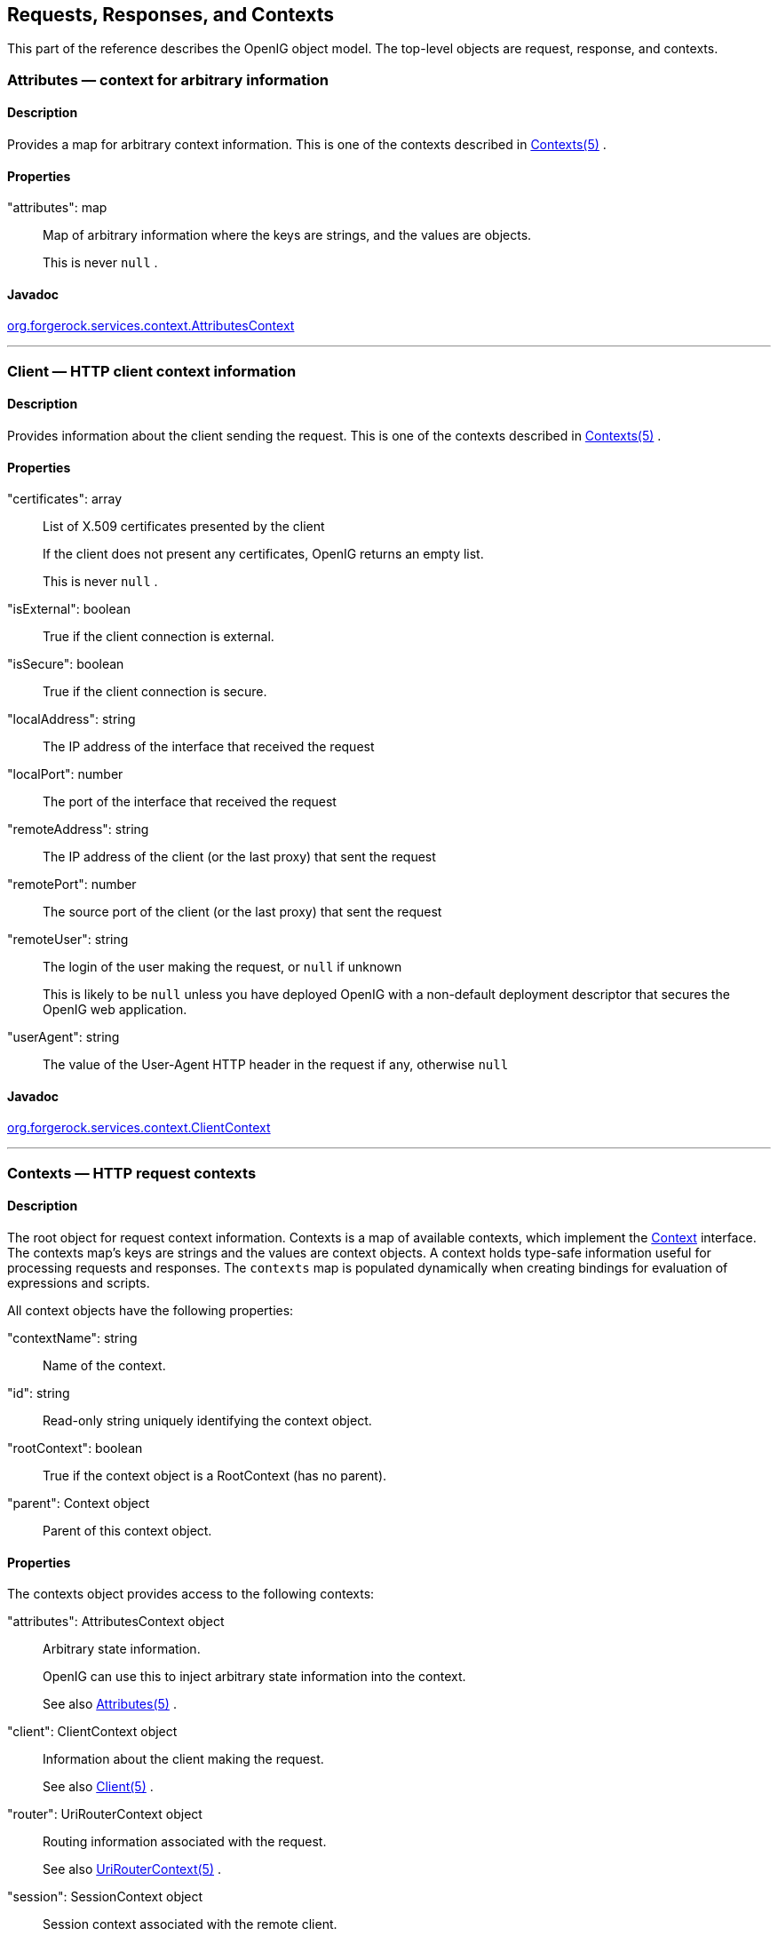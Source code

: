 ////
  The contents of this file are subject to the terms of the Common Development and
  Distribution License (the License). You may not use this file except in compliance with the
  License.
 
  You can obtain a copy of the License at legal/CDDLv1.0.txt. See the License for the
  specific language governing permission and limitations under the License.
 
  When distributing Covered Software, include this CDDL Header Notice in each file and include
  the License file at legal/CDDLv1.0.txt. If applicable, add the following below the CDDL
  Header, with the fields enclosed by brackets [] replaced by your own identifying
  information: "Portions copyright [year] [name of copyright owner]".
 
  Copyright 2017 ForgeRock AS.
  Portions Copyright 2024 3A Systems LLC
////

:figure-caption!:
:example-caption!:
:table-caption!:


[#object-model-conf]
== Requests, Responses, and Contexts

This part of the reference describes the OpenIG object model. The top-level objects are request, response, and contexts.
[#Attributes]
=== Attributes — context for arbitrary information

[#d210e17171]
==== Description
Provides a map for arbitrary context information.
This is one of the contexts described in xref:#Contexts[Contexts(5)] .

[#d210e17185]
==== Properties
--

"attributes": map::
Map of arbitrary information where the keys are strings, and the values are objects.
+
This is never `null` .

--

[#d210e17202]
==== Javadoc
link:../apidocs/index.html?org/forgerock/services/context/AttributesContext.html[org.forgerock.services.context.AttributesContext, window=\_blank] 

'''
[#Client]
=== Client — HTTP client context information

[#d210e17222]
==== Description
Provides information about the client sending the request.
This is one of the contexts described in xref:#Contexts[Contexts(5)] .

[#d210e17236]
==== Properties
--

"certificates": array::
List of X.509 certificates presented by the client
+
If the client does not present any certificates, OpenIG returns an empty list.
+
This is never `null` .

"isExternal": boolean::
True if the client connection is external.

"isSecure": boolean::
True if the client connection is secure.

"localAddress": string::
The IP address of the interface that received the request

"localPort": number::
The port of the interface that received the request

"remoteAddress": string::
The IP address of the client (or the last proxy) that sent the request

"remotePort": number::
The source port of the client (or the last proxy) that sent the request

"remoteUser": string::
The login of the user making the request, or `null` if unknown
+
This is likely to be `null` unless you have deployed OpenIG with a non-default deployment descriptor that secures the OpenIG web application.

"userAgent": string::
The value of the User-Agent HTTP header in the request if any, otherwise `null` 

--

[#d210e17330]
==== Javadoc
link:../apidocs/index.html?org/forgerock/services/context/ClientContext.html[org.forgerock.services.context.ClientContext, window=\_blank] 

'''
[#Contexts]
=== Contexts — HTTP request contexts

[#d210e17350]
==== Description
The root object for request context information.
Contexts is a map of available contexts, which implement the link:../apidocs/index.html?org/forgerock/services/context/Context.html[Context, window=\_blank] interface. The contexts map's keys are strings and the values are context objects. A context holds type-safe information useful for processing requests and responses. The `contexts` map is populated dynamically when creating bindings for evaluation of expressions and scripts.
--
All context objects have the following properties:

"contextName": string::
Name of the context.

"id": string::
Read-only string uniquely identifying the context object.

"rootContext": boolean::
True if the context object is a RootContext (has no parent).

"parent": Context object::
Parent of this context object.

--

[#d210e17401]
==== Properties
--
The contexts object provides access to the following contexts:

"attributes": AttributesContext object::
Arbitrary state information.
+
OpenIG can use this to inject arbitrary state information into the context.
+
See also xref:#Attributes[Attributes(5)] .

"client": ClientContext object::
Information about the client making the request.
+
See also xref:#Client[Client(5)] .

"router": UriRouterContext object::
Routing information associated with the request.
+
See also xref:#UriRouterContext[UriRouterContext(5)] .

"session": SessionContext object::
Session context associated with the remote client.
+
See also xref:#Session[Session(5)] .

--

[#d210e17457]
==== Javadoc
link:../apidocs/index.html?org/forgerock/services/context/Context.html[org.forgerock.services.context.Context, window=\_blank] 

'''
[#Request]
=== Request — HTTP request

[#d210e17477]
==== Description
An HTTP request message.

[#d210e17485]
==== Properties
--

"method": string::
The method to be performed on the resource. Example: `"GET"` .

"uri": object::
The fully-qualified URI of the resource being accessed. Example: `"http://www.example.com/resource.txt"` .
+
See also xref:#URI[URI(5)] .

"version": string::
Protocol version. Example: `"HTTP/1.1"` .

"headers": object::
Exposes message header fields as name-value pairs, where name is header name and value is an array of header values.

"cookies": object::
Exposes incoming request cookies as name-value pairs, where name is cookie name and value is an array of string cookie values.

"form": object::
Exposes query parameters and/or `application/x-www-form-urlencoded` entity as name-value pairs, where name is the field name and value is an array of string values.

"entity": object::
The message entity body (no accessible properties).

--

[#d210e17575]
==== Javadoc
link:../apidocs/index.html?org/forgerock/http/protocol/Request.html[org.forgerock.http.protocol.Request, window=\_blank] 

'''
[#Response]
=== Response — HTTP response

[#d210e17593]
==== Description
An HTTP response message.

[#d210e17601]
==== Properties
--

"cause": Exception object::
The cause of an error if the status code is in the range 4xx-5xx. Possibly null.

"status": Status object::
The response status.
+
For details, see xref:#Status[Status(5)] .

"version": string::
Protocol version. Example: `"HTTP/1.1"` .

"headers": object::
Exposes message header fields as name-value pairs, where name is header name and value is an array of header values.

"entity": object::
The message entity body (no accessible properties).

--

[#d210e17662]
==== Javadoc
link:../apidocs/index.html?org/forgerock/http/protocol/Response.html[org.forgerock.http.protocol.Response, window=\_blank] 

'''
[#Session]
=== Session — HTTP session context

[#d210e17680]
==== Description
Provides access to the HTTP session context.
This is one of the contexts described in xref:#Contexts[Contexts(5)] .

[#d210e17694]
==== Properties
--

"session": map::
Provides access to the HTTP session, which is a map. Session attributes are name-value pairs, where both keys and value are strings.

--

[#d210e17706]
==== Javadoc
link:../apidocs/index.html?org/forgerock/http/session/SessionContext.html[org.forgerock.http.session.SessionContext, window=\_blank] 

'''
[#Status]
=== Status — HTTP response status

[#d210e17726]
==== Description
Represents an HTTP response status. For details, see link:https://tools.ietf.org/html/rfc7231#section-6.1[RFC 7231: HTTP/1.1 Semantics and Content, Section 6.1. Overview of Status Codes, window=\_blank] .

[#d210e17741]
==== Properties
--

"code": integer::
Three-digit integer reflecting the HTTP status code.

"family": enum::
Family Enum value representing the class of response that corresponds to the code:
+
[open]
====

Family.INFORMATIONAL::
Status code reflects a provisional, informational response: 1xx.

Family.SUCCESSFUL::
The server received, understood, accepted and processed the request successfully. Status code: 2xx.

Family.REDIRECTION::
Status code indicates that the client must take additional action to complete the request: 3xx.

Family.CLIENT_ERROR::
Status code reflects a client error: 4xx.

Family.SERVER_ERROR::
Status code indicates a server-side error: 5xx.

Family.UNKNOWN::
Status code does not belong to one of the known families: 600+.

====

"reasonPhrase": string::
The human-readable reason-phrase corresponding to the status code.
+
For details, see link:https://tools.ietf.org/html/rfc7231#section-6.1[RFC 7231: HTTP/1.1 Semantics and Content, Section 6.1. Overview of Status Codes, window=\_blank] .

"isClientError": boolean::
True if Family.CLIENT_ERROR.

"isInformational": boolean::
True if Family.INFORMATIONAL.

"isRedirection": boolean::
True if Family.REDIRECTION.

"isServerError": boolean::
True if Family.SERVER_ERROR.

"isSuccessful": boolean::
True if Family.SUCCESSFUL.

--

[#d210e17875]
==== Javadoc
link:../apidocs/index.html?org/forgerock/http/protocol/Status.html[org.forgerock.http.protocol.Status, window=\_blank] 

'''
[#URI]
=== URI — Uniform Resource Identifier

[#d210e17895]
==== Description
Represents a Uniform Resource Identifier (URI) reference.

[#d210e17905]
==== Properties
--

"scheme": string::
The scheme component of the URI, or `null` if the scheme is undefined.

"authority": string::
The decoded authority component of the URI, or `null` if the authority is undefined.
+
Use "rawAuthority" to access the raw (encoded) component.

"userInfo": string::
The decoded user-information component of the URI, or `null` if the user information is undefined.
+
Use "rawUserInfo" to access the raw (encoded) component.

"host": string::
The host component of the URI, or `null` if the host is undefined.

"port": number::
The port component of the URI, or `null` if the port is undefined.

"path": string::
The decoded path component of the URI, or `null` if the path is undefined.
+
Use "rawPath" to access the raw (encoded) component.

"query": string::
The decoded query component of the URI, or `null` if the query is undefined.
+
Use "rawQuery" to access the raw (encoded) component.

"fragment": string::
The decoded fragment component of the URI, or `null` if the fragment is undefined.
+
Use "rawFragment" to access the raw (encoded) component.

--

[#d210e18023]
==== Javadoc
link:../apidocs/index.html?org/forgerock/http/MutableUri.html[org.forgerock.http.MutableUri, window=\_blank] 

'''
[#UriRouterContext]
=== Router — HTTP request routing context information

[#d210e18043]
==== Description
Provides context information related to HTTP request routing.
This is one of the contexts described in xref:#Contexts[Contexts(5)] .

[#d210e18057]
==== Properties
--

"matchedUri": string::
The portion of the request URI that matched the URI template.

"originalUri": URI::
The original target link:https://docs.oracle.com/javase/7/docs/api/index.html?java/net/URI.html[URI, window=\_blank] for the request, as received by the web container.
+
The value of this field is read-only.

"remainingUri": string::
The portion of the request URI that is remaining to be matched.

"uriTemplateVariables": map::
An unmodifiable Map where the keys and values are strings. The map contains the parsed URI template variables keyed on the URI template variable name.

--

[#d210e18098]
==== Javadoc
link:../apidocs/index.html?org/forgerock/http/routing/UriRouterContext.html[org.forgerock.http.routing.UriRouterContext, window=\_blank] 


